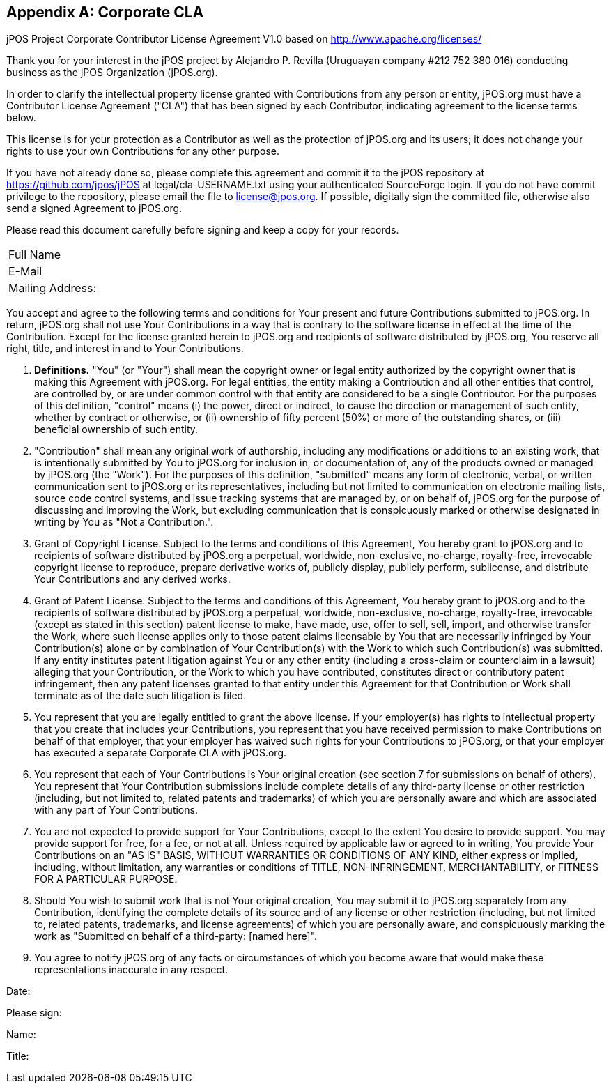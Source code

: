 [[appendix_CCLA]]
[appendix]
== Corporate CLA

[role='license']
================================================================
jPOS Project
Corporate Contributor License Agreement V1.0
based on http://www.apache.org/licenses/

Thank you for your interest in the jPOS project by Alejandro P. Revilla
(Uruguayan company #212 752 380 016) conducting business as the jPOS Organization
(jPOS.org).

In order to clarify the intellectual property license granted with
Contributions from any person or entity, jPOS.org must have a Contributor
License Agreement ("CLA") that has been signed by each Contributor, indicating
agreement to the license terms below.

This license is for your protection as a
Contributor as well as the protection of jPOS.org and its users; it does not
change your rights to use your own Contributions for any other purpose.

If you have not already done so, please complete this agreement and
commit it to the jPOS repository at
https://github.com/jpos/jPOS at legal/cla-USERNAME.txt using
your authenticated SourceForge login. If you do not have commit
privilege to the repository, please email the file to license@jpos.org.
If possible, digitally sign the committed file, otherwise also send a
signed Agreement to jPOS.org.

Please read this document carefully before signing and keep a copy for
your records.

[frame='none',cols="20%,60%"]
|================================================================
|  Full Name         |
|  E-Mail            |
|  Mailing Address:  |
|================================================================

You accept and agree to the following terms and conditions for Your
present and future Contributions submitted to jPOS.org. In return,
jPOS.org shall not use Your Contributions in a way that is
contrary to the software license in effect at the time of the
Contribution.  Except for the license granted herein to jPOS.org
and recipients of software distributed by jPOS.org, You reserve
all right, title, and interest in and to Your Contributions.

1. *Definitions.* "You" (or "Your") shall mean the copyright owner 
or legal entity authorized by the copyright owner that is making this 
Agreement with jPOS.org. For legal entities, the entity making a
Contribution and all other entities that control, are controlled
by, or are under common control with that entity are considered to
be a single Contributor. For the purposes of this definition,
"control" means (i) the power, direct or indirect, to cause the
direction or management of such entity, whether by contract or
otherwise, or (ii) ownership of fifty percent (50%) or more of the
outstanding shares, or (iii) beneficial ownership of such entity.

2. "Contribution" shall mean any original work of authorship,
including any modifications or additions to an existing work, that
is intentionally submitted by You to jPOS.org for inclusion
in, or documentation of, any of the products owned or managed by
jPOS.org (the "Work"). For the purposes of this definition,
"submitted" means any form of electronic, verbal, or written
communication sent to jPOS.org or its representatives,
including but not limited to communication on electronic mailing
lists, source code control systems, and issue tracking systems that
are managed by, or on behalf of, jPOS.org for the purpose of
discussing and improving the Work, but excluding communication that
is conspicuously marked or otherwise designated in writing by You
as "Not a Contribution.".

3. Grant of Copyright License. Subject to the terms and conditions of
this Agreement, You hereby grant to jPOS.org and to
recipients of software distributed by jPOS.org a perpetual,
worldwide, non-exclusive, no-charge, royalty-free, irrevocable
copyright license to reproduce, prepare derivative works of,
publicly display, publicly perform, sublicense, and distribute Your
Contributions and any derived works.

4. Grant of Patent License. Subject to the terms and conditions of this
Agreement, You hereby grant to jPOS.org and to the recipients of software
distributed by jPOS.org a perpetual, worldwide, non-exclusive, no-charge,
royalty-free, irrevocable (except as stated in this section) patent license to
make, have made, use, offer to sell, sell, import, and otherwise transfer the
Work, where such license applies only to those patent claims licensable by You
that are necessarily infringed by Your Contribution(s) alone or by combination
of Your Contribution(s) with the Work to which such Contribution(s) was
submitted. If any entity institutes patent litigation against You or any other
entity (including a cross-claim or counterclaim in a lawsuit) alleging that
your Contribution, or the Work to which you have contributed, constitutes
direct or contributory patent infringement, then any patent licenses granted to
that entity under this Agreement for that Contribution or Work shall terminate
as of the date such litigation is filed.

5. You represent that you are legally entitled to grant the above license. If
your employer(s) has rights to intellectual property that you create that
includes your Contributions, you represent that you have received permission to
make Contributions on behalf of that employer, that your employer has waived
such rights for your Contributions to jPOS.org, or that your employer has
executed a separate Corporate CLA with jPOS.org.

6. You represent that each of Your Contributions is Your original creation (see
section 7 for submissions on behalf of others). You represent that Your
Contribution submissions include complete details of any third-party license or
other restriction (including, but not limited to, related patents and
trademarks) of which you are personally aware and which are associated with any
part of Your Contributions.

7. You are not expected to provide support for Your Contributions, except to
the extent You desire to provide support. You may provide support for free, for
a fee, or not at all. Unless required by applicable law or agreed to in
writing, You provide Your Contributions on an "AS IS" BASIS, WITHOUT WARRANTIES
OR CONDITIONS OF ANY KIND, either express or implied, including, without
limitation, any warranties or conditions of TITLE, NON-INFRINGEMENT,
MERCHANTABILITY, or FITNESS FOR A PARTICULAR PURPOSE.

8. Should You wish to submit work that is not Your original creation, You may
submit it to jPOS.org separately from any Contribution, identifying the
complete details of its source and of any license or other restriction
(including, but not limited to, related patents, trademarks, and license
agreements) of which you are personally aware, and conspicuously marking the
work as "Submitted on behalf of a third-party: [named here]".

9. You agree to notify jPOS.org of any facts or circumstances of which you
become aware that would make these representations inaccurate in any respect.

Date:

Please sign:

Name:

Title:
================================================================

